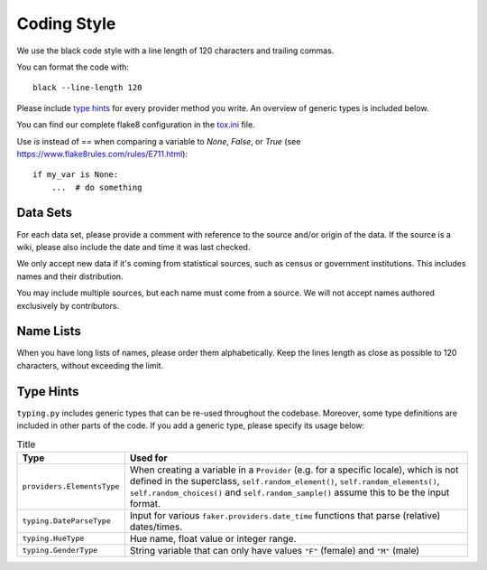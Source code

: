 Coding Style
============

We use the black code style with a line length of 120 characters and trailing commas.

You can format the code with::

    black --line-length 120

Please include `type hints`_ for every provider method you write. An overview of generic types is included below.

You can find our complete flake8 configuration in the tox.ini_ file.

Use `is` instead of `==` when comparing a variable to `None`, `False`, or `True` (see https://www.flake8rules.com/rules/E711.html)::


    if my_var is None:
        ...  # do something


Data Sets
---------

For each data set, please provide a comment with reference to the source
and/or origin of the data. If the source is a wiki, please also include the date and time it was last checked.

We only accept new data if it's coming from statistical sources, such as census or government institutions.
This includes names and their distribution.

You may include multiple sources, but each name must come from a source. We will not accept names authored
exclusively by contributors.


Name Lists
----------

When you have long lists of names, please order them alphabetically. Keep the lines length as close as
possible to 120 characters, without exceeding the limit.

Type Hints
----------
``typing.py`` includes generic types that can be re-used throughout the codebase. Moreover, some type definitions are
included in other parts of the code. If you add a generic type, please specify its usage below:


.. list-table:: Title
   :widths: 15 60
   :header-rows: 1

   * - Type
     - Used for
   * - ``providers.ElementsType``
     - When creating a variable in a ``Provider`` (e.g. for a specific locale), which is not defined in the superclass, ``self.random_element()``, ``self.random_elements()``, ``self.random_choices()`` and ``self.random_sample()`` assume this to be the input format.
   * - ``typing.DateParseType``
     - Input for various ``faker.providers.date_time`` functions that parse (relative) dates/times.
   * - ``typing.HueType``
     - Hue name, float value or integer range.
   * - ``typing.GenderType``
     - String variable that can only have values ``"F"`` (female) and ``"M"`` (male)

.. _`tox.ini`: https://github.com/joke2k/faker/blob/master/tox.ini
.. _`pep 8`: https://python.org/dev/peps/pep-0008
.. _`pep 263`: https://python.org/dev/peps/pep-0263
.. _`type hints`: https://docs.python.org/3/library/typing.html

